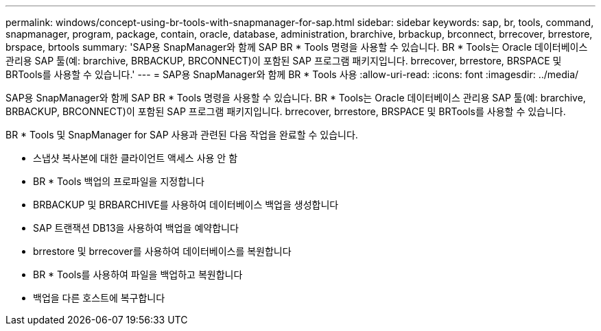 ---
permalink: windows/concept-using-br-tools-with-snapmanager-for-sap.html 
sidebar: sidebar 
keywords: sap, br, tools, command, snapmanager, program, package, contain, oracle, database, administration, brarchive, brbackup, brconnect, brrecover, brrestore, brspace, brtools 
summary: 'SAP용 SnapManager와 함께 SAP BR * Tools 명령을 사용할 수 있습니다. BR * Tools는 Oracle 데이터베이스 관리용 SAP 툴(예: brarchive, BRBACKUP, BRCONNECT)이 포함된 SAP 프로그램 패키지입니다. brrecover, brrestore, BRSPACE 및 BRTools를 사용할 수 있습니다.' 
---
= SAP용 SnapManager와 함께 BR * Tools 사용
:allow-uri-read: 
:icons: font
:imagesdir: ../media/


[role="lead"]
SAP용 SnapManager와 함께 SAP BR * Tools 명령을 사용할 수 있습니다. BR * Tools는 Oracle 데이터베이스 관리용 SAP 툴(예: brarchive, BRBACKUP, BRCONNECT)이 포함된 SAP 프로그램 패키지입니다. brrecover, brrestore, BRSPACE 및 BRTools를 사용할 수 있습니다.

BR * Tools 및 SnapManager for SAP 사용과 관련된 다음 작업을 완료할 수 있습니다.

* 스냅샷 복사본에 대한 클라이언트 액세스 사용 안 함
* BR * Tools 백업의 프로파일을 지정합니다
* BRBACKUP 및 BRBARCHIVE를 사용하여 데이터베이스 백업을 생성합니다
* SAP 트랜잭션 DB13을 사용하여 백업을 예약합니다
* brrestore 및 brrecover를 사용하여 데이터베이스를 복원합니다
* BR * Tools를 사용하여 파일을 백업하고 복원합니다
* 백업을 다른 호스트에 복구합니다

